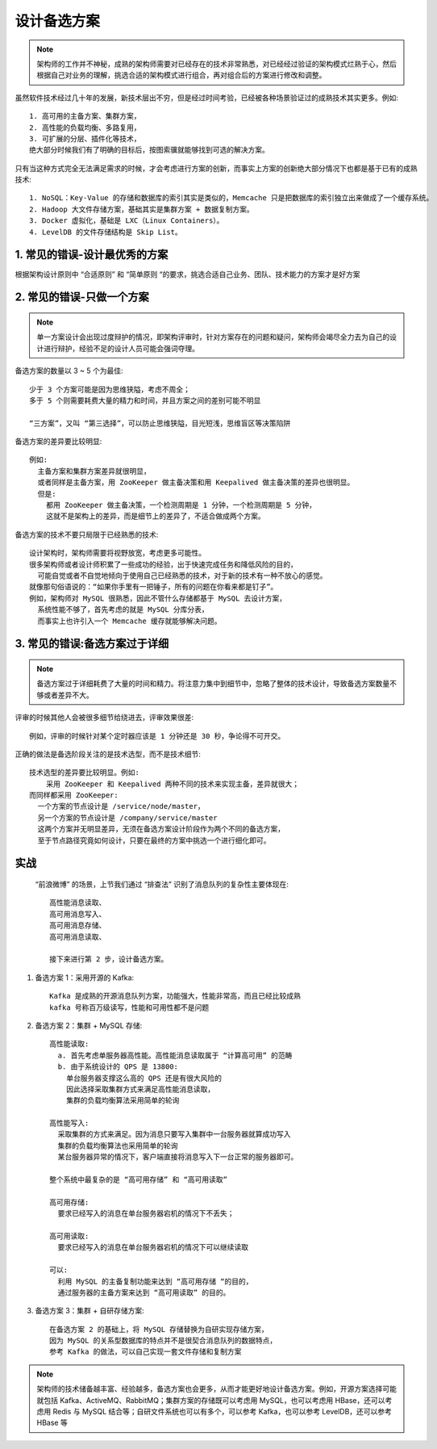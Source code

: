 设计备选方案
############

.. note:: 架构师的工作并不神秘，成熟的架构师需要对已经存在的技术非常熟悉，对已经经过验证的架构模式烂熟于心，然后根据自己对业务的理解，挑选合适的架构模式进行组合，再对组合后的方案进行修改和调整。


虽然软件技术经过几十年的发展，新技术层出不穷，但是经过时间考验，已经被各种场景验证过的成熟技术其实更多。例如::

    1. 高可用的主备方案、集群方案，
    2. 高性能的负载均衡、多路复用，
    3. 可扩展的分层、插件化等技术，
    绝大部分时候我们有了明确的目标后，按图索骥就能够找到可选的解决方案。


只有当这种方式完全无法满足需求的时候，才会考虑进行方案的创新，而事实上方案的创新绝大部分情况下也都是基于已有的成熟技术::

    1. NoSQL：Key-Value 的存储和数据库的索引其实是类似的，Memcache 只是把数据库的索引独立出来做成了一个缓存系统。
    2. Hadoop 大文件存储方案，基础其实是集群方案 + 数据复制方案。
    3. Docker 虚拟化，基础是 LXC（Linux Containers）。
    4. LevelDB 的文件存储结构是 Skip List。


1. 常见的错误-设计最优秀的方案
==============================

根据架构设计原则中 “合适原则” 和 “简单原则 “的要求，挑选合适自己业务、团队、技术能力的方案才是好方案


2. 常见的错误-只做一个方案
==========================

.. note:: 单一方案设计会出现过度辩护的情况，即架构评审时，针对方案存在的问题和疑问，架构师会竭尽全力去为自己的设计进行辩护，经验不足的设计人员可能会强词夺理。


备选方案的数量以 3 ~ 5 个为最佳::

    少于 3 个方案可能是因为思维狭隘，考虑不周全；
    多于 5 个则需要耗费大量的精力和时间，并且方案之间的差别可能不明显

    “三方案”，又叫 “第三选择”，可以防止思维狭隘，目光短浅，思维盲区等决策陷阱

备选方案的差异要比较明显::

    例如:
      主备方案和集群方案差异就很明显，
      或者同样是主备方案，用 ZooKeeper 做主备决策和用 Keepalived 做主备决策的差异也很明显。
      但是:
        都用 ZooKeeper 做主备决策，一个检测周期是 1 分钟，一个检测周期是 5 分钟，
        这就不是架构上的差异，而是细节上的差异了，不适合做成两个方案。

备选方案的技术不要只局限于已经熟悉的技术::

    设计架构时，架构师需要将视野放宽，考虑更多可能性。
    很多架构师或者设计师积累了一些成功的经验，出于快速完成任务和降低风险的目的，
      可能自觉或者不自觉地倾向于使用自己已经熟悉的技术，对于新的技术有一种不放心的感觉。
    就像那句俗语说的：“如果你手里有一把锤子，所有的问题在你看来都是钉子”。
    例如，架构师对 MySQL 很熟悉，因此不管什么存储都基于 MySQL 去设计方案，
      系统性能不够了，首先考虑的就是 MySQL 分库分表，
      而事实上也许引入一个 Memcache 缓存就能够解决问题。

3. 常见的错误:备选方案过于详细
==============================

.. note:: 备选方案过于详细耗费了大量的时间和精力。将注意力集中到细节中，忽略了整体的技术设计，导致备选方案数量不够或者差异不大。


评审的时候其他人会被很多细节给绕进去，评审效果很差::

    例如，评审的时候针对某个定时器应该是 1 分钟还是 30 秒，争论得不可开交。

正确的做法是备选阶段关注的是技术选型，而不是技术细节::

    技术选型的差异要比较明显。例如:
        采用 ZooKeeper 和 Keepalived 两种不同的技术来实现主备，差异就很大；
    而同样都采用 ZooKeeper:
      一个方案的节点设计是 /service/node/master，
      另一个方案的节点设计是 /company/service/master
      这两个方案并无明显差异，无须在备选方案设计阶段作为两个不同的备选方案，
      至于节点路径究竟如何设计，只要在最终的方案中挑选一个进行细化即可。

实战
====

 “前浪微博” 的场景，上节我们通过 “排查法” 识别了消息队列的复杂性主要体现在::

    高性能消息读取、
    高可用消息写入、
    高可用消息存储、
    高可用消息读取、

    接下来进行第 2 步，设计备选方案。

1. 备选方案 1：采用开源的 Kafka::

    Kafka 是成熟的开源消息队列方案，功能强大，性能非常高，而且已经比较成熟
    kafka 号称百万级读写，性能和可用性都不是问题

2. 备选方案 2：集群 + MySQL 存储::

    高性能读取:
      a. 首先考虑单服务器高性能。高性能消息读取属于 “计算高可用” 的范畴
      b. 由于系统设计的 QPS 是 13800:
        单台服务器支撑这么高的 QPS 还是有很大风险的
        因此选择采取集群方式来满足高性能消息读取，
        集群的负载均衡算法采用简单的轮询

    高性能写入:
      采取集群的方式来满足。因为消息只要写入集群中一台服务器就算成功写入
      集群的负载均衡算法也采用简单的轮询
      某台服务器异常的情况下，客户端直接将消息写入下一台正常的服务器即可。

    整个系统中最复杂的是 “高可用存储” 和 “高可用读取”

    高可用存储:
      要求已经写入的消息在单台服务器宕机的情况下不丢失；

    高可用读取:
      要求已经写入的消息在单台服务器宕机的情况下可以继续读取

    可以:
      利用 MySQL 的主备复制功能来达到 “高可用存储 “的目的，
      通过服务器的主备方案来达到 “高可用读取” 的目的。

.. image:: /images/architectures/designs/design_process1.png



3. 备选方案 3：集群 + 自研存储方案::

    在备选方案 2 的基础上，将 MySQL 存储替换为自研实现存储方案，
    因为 MySQL 的关系型数据库的特点并不是很契合消息队列的数据特点，
    参考 Kafka 的做法，可以自己实现一套文件存储和复制方案

.. note:: 架构师的技术储备越丰富、经验越多，备选方案也会更多，从而才能更好地设计备选方案。例如，开源方案选择可能就包括 Kafka、ActiveMQ、RabbitMQ；集群方案的存储既可以考虑用 MySQL，也可以考虑用 HBase，还可以考虑用 Redis 与 MySQL 结合等；自研文件系统也可以有多个，可以参考 Kafka，也可以参考 LevelDB，还可以参考 HBase 等









